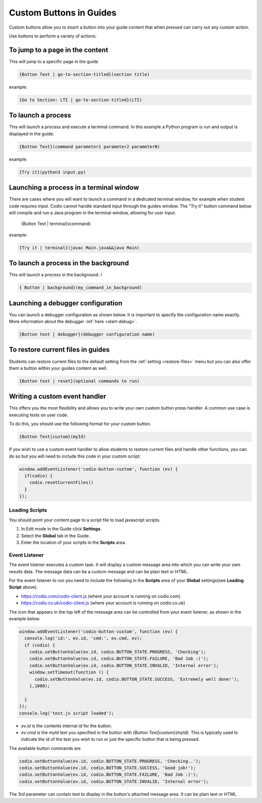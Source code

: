 .. meta::
   :description: Custom Buttons can be added to Guides to execute desired commands.

.. _custom-buttons:

Custom Buttons in Guides
========================
Custom buttons allow you to insert a button into your guide content that when pressed can carry out any custom action.

Use buttons to perform a variety of actions:

To jump to a page in the content
********************************
This will jump to a specific page in the guide

.. code:: markdown

    {Button Text | go-to-section-titled}(section title)


example:

.. code:: markdown

    {Go to Section: LTI | go-to-section-titled}(LTI)


To launch a process
*******************
This will launch a process and execute a terminal command. In this example a Python program is run and output is displayed in the guide.

.. code:: markdown

    {Button Text}(command parameter1 parameter2 parameterN)
    
example:

.. code:: markdown

    {Try it}(python3 input.py)


Launching a process in a terminal window
****************************************
There are cases where you will want to launch a command in a dedicated terminal window, for example when student code requires input. Codio cannot handle standard input through the guides window. The "Try it" button command below will compile and run a Java program in the terminal window, allowing for user input.

    {Button Text | terminal}(command)

example:

.. code:: markdown

    {Try it | terminal}(javac Main.java&&java Main)

To launch a process in the background
*************************************

This will launch a process in the background. I

.. code:: markdown

    { Button | background}(my_command_in_background)

Launching a debugger configuration
**********************************
You can launch a debugger configuration as shown below. It is important to specify the configuration name exactly. More information about the debugger :ref:`here <start-debug>`.

.. code:: markdown

    {Button text | debugger}(debugger configuration name)


To restore current files in guides
**********************************
Students can restore current files to the default setting from the :ref:`setting <restore-files>` menu but you can also offer them a button within your guides content as well.

.. code:: markdown

    {Button text | reset}(optional commands to run)


Writing a custom event handler
******************************
This offers you the most flexibility and allows you to write your own custom button press handler. A common use case is executing tests on user code.

To do this, you should use the following format for your custom button.

.. code:: markdown

    {Button Text|custom}(myId)

If you wish to use a custom event handler to allow students to restore current files and handle other functions, you can do so but you will need to include this code in your custom script:

.. code:: ini

    window.addEventListener('codio-button-custom', function (ev) {
      if(codio) {
        codio.resetCurrentFiles()
      }
    });


Loading Scripts
---------------
You should point your content page to a script file to load javascript scripts. 

1. In Edit mode in the Guide click **Settings**.
2. Select the **Global** tab in the Guide.
3. Enter the location of your scripts in the **Scripts** area.


  .. image:: /img/guides/scripts.png
     :alt: Global Scripts




Event Listener
--------------
The event listener executes a custom task. It will display a custom message area into which you can write your own results data. The message data can be a custom message and can be plain text or HTML.

For the event listener to run you need to include the following in the **Scripts** area of your **Global** settings(see **Loading Script** above).

- https://codio.com/codio-client.js (where your account is running on codio.com)
- https://codio.co.uk/codio-client.js (where your account is running on codio.co.uk)


The icon that appears in the top left of the message area can be controlled from your event listener, as shown in the example below.

.. code:: ini

    window.addEventListener('codio-button-custom', function (ev) {
      console.log('id:', ev.id, 'cmd:', ev.cmd, ev);
      if (codio) {
        codio.setButtonValue(ev.id, codio.BUTTON_STATE.PROGRESS, 'Checking');
        codio.setButtonValue(ev.id, codio.BUTTON_STATE.FAILURE, 'Bad Job :(');
        codio.setButtonValue(ev.id, codio.BUTTON_STATE.INVALID, 'Internal error');
        window.setTimeout(function () {
          codio.setButtonValue(ev.id, codio.BUTTON_STATE.SUCCESS, 'Extremely well done!');
        },1000);

      }
    });
    console.log('test.js script loaded');


- `ev.id` is the contents internal id for the button.
- `ev.cmd` is the `myId` text you specified in the button with `{Button Text|custom}(myId)`. This is typically used to indicate the id of the test you wish to run or just the specific button that is being pressed.

The available button commands are

.. code:: ini

    codio.setButtonValue(ev.id, codio.BUTTON_STATE.PROGRESS, 'Checking..');
    codio.setButtonValue(ev.id, codio.BUTTON_STATE.SUCCESS, 'Good job!');
    codio.setButtonValue(ev.id, codio.BUTTON_STATE.FAILURE, 'Bad Job :(');
    codio.setButtonValue(ev.id, codio.BUTTON_STATE.INVALID, 'Internal error');


The 3rd parameter can contain text to display in the button's attached message area. It can be plain text or HTML.

